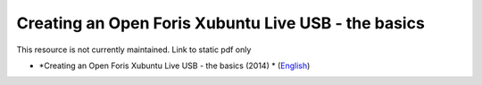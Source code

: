 ===========================================================================================
**Creating an Open Foris Xubuntu Live USB - the basics**
===========================================================================================

This resource is not currently maintained. Link to static pdf only

-  *Creating an Open Foris Xubuntu Live USB - the basics (2014) * (`English <https://github.com/corinnar/GIS_tutorials/blob/main/docs/source/media/materials/pdfs/1_CreatingAnOpenForisLiveUSB_v1_0%20(439643).pdf>`__)
